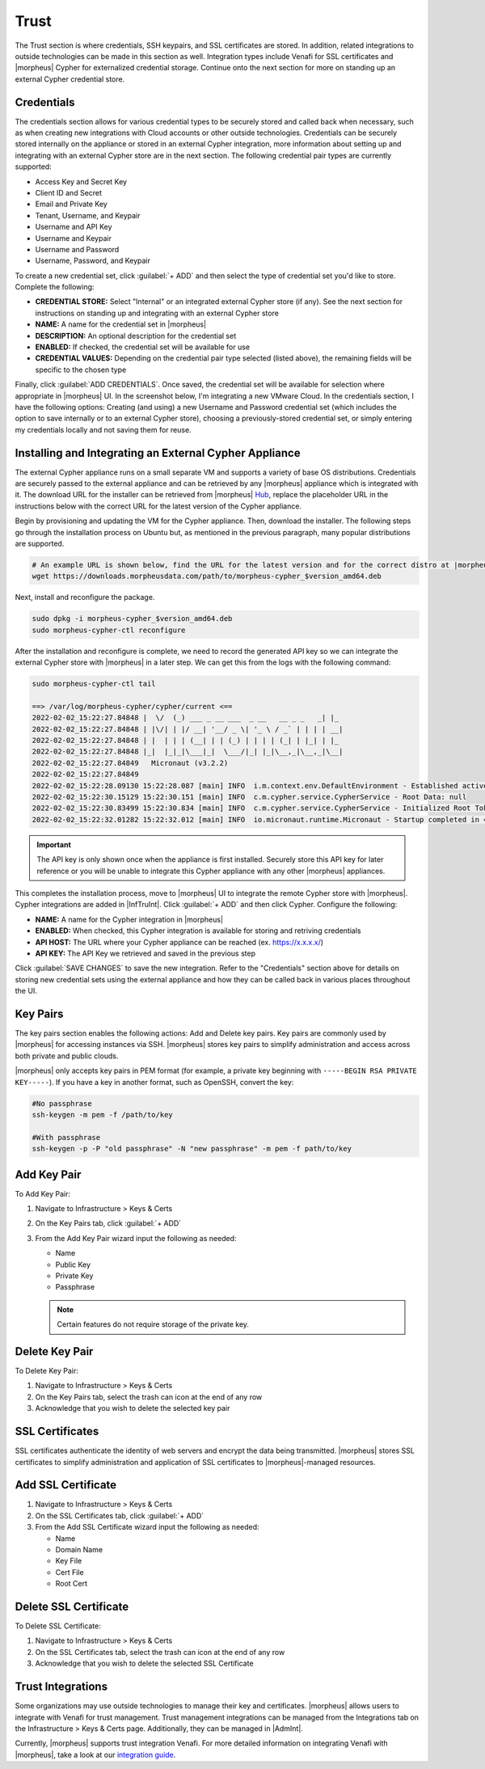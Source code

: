 Trust
=====

The Trust section is where credentials, SSH keypairs, and SSL certificates are stored. In addition, related integrations to outside technologies can be made in this section as well. Integration types include Venafi for SSL certificates and |morpheus| Cypher for externalized credential storage. Continue onto the next section for more on standing up an external Cypher credential store.

Credentials
-----------

The credentials section allows for various credential types to be securely stored and called back when necessary, such as when creating new integrations with Cloud accounts or other outside technologies. Credentials can be securely stored internally on the appliance or stored in an external Cypher integration, more information about setting up and integrating with an external Cypher store are in the next section. The following credential pair types are currently supported:

- Access Key and Secret Key
- Client ID and Secret
- Email and Private Key
- Tenant, Username, and Keypair
- Username and API Key
- Username and Keypair
- Username and Password
- Username, Password, and Keypair

To create a new credential set, click :guilabel:`+ ADD` and then select the type of credential set you'd like to store. Complete the following:

- **CREDENTIAL STORE:** Select "Internal" or an integrated external Cypher store (if any). See the next section for instructions on standing up and integrating with an external Cypher store
- **NAME:** A name for the credential set in |morpheus|
- **DESCRIPTION:** An optional description for the credential set
- **ENABLED:** If checked, the credential set will be available for use
- **CREDENTIAL VALUES:** Depending on the credential pair type selected (listed above), the remaining fields will be specific to the chosen type

.. image:: /images/infrastructure/trust/addCredentials.png
  :width: 50%

Finally, click :guilabel:`ADD CREDENTIALS`. Once saved, the credential set will be available for selection where appropriate in |morpheus| UI. In the screenshot below, I'm integrating a new VMware Cloud. In the credentials section, I have the following options: Creating (and using) a new Username and Password credential set (which includes the option to save internally or to an external Cypher store), choosing a previously-stored credential set, or simply entering my credentials locally and not saving them for reuse.

.. image:: /images/infrastructure/trust/useCredentials.png
  :width: 50%

Installing and Integrating an External Cypher Appliance
-------------------------------------------------------

The external Cypher appliance runs on a small separate VM and supports a variety of base OS distributions. Credentials are securely passed to the external appliance and can be retrieved by any |morpheus| appliance which is integrated with it. The download URL for the installer can be retrieved from |morpheus| `Hub <https://morpheushub.com/>`_, replace the placeholder URL in the instructions below with the correct URL for the latest version of the Cypher appliance.

Begin by provisioning and updating the VM for the Cypher appliance. Then, download the installer. The following steps go through the installation process on Ubuntu but, as mentioned in the previous paragraph, many popular distributions are supported.

.. code-block:: bash

  # An example URL is shown below, find the URL for the latest version and for the correct distro at |morpheus| Hub
  wget https://downloads.morpheusdata.com/path/to/morpheus-cypher_$version_amd64.deb

Next, install and reconfigure the package.

.. code-block:: bash

  sudo dpkg -i morpheus-cypher_$version_amd64.deb
  sudo morpheus-cypher-ctl reconfigure

After the installation and reconfigure is complete, we need to record the generated API key so we can integrate the external Cypher store with |morpheus| in a later step. We can get this from the logs with the following command:

.. code-block:: bash

  sudo morpheus-cypher-ctl tail

  ==> /var/log/morpheus-cypher/cypher/current <==
  2022-02-02_15:22:27.84848 |  \/  (_) ___ _ __ ___  _ __   __ _ _   _| |_
  2022-02-02_15:22:27.84848 | |\/| | |/ __| '__/ _ \| '_ \ / _` | | | | __|
  2022-02-02_15:22:27.84848 | |  | | | (__| | | (_) | | | | (_| | |_| | |_
  2022-02-02_15:22:27.84848 |_|  |_|_|\___|_|  \___/|_| |_|\__,_|\__,_|\__|
  2022-02-02_15:22:27.84849   Micronaut (v3.2.2)
  2022-02-02_15:22:27.84849
  2022-02-02_15:22:28.09130 15:22:28.087 [main] INFO  i.m.context.env.DefaultEnvironment - Established active environments: [ec2, cloud]
  2022-02-02_15:22:30.15129 15:22:30.151 [main] INFO  c.m.cypher.service.CypherService - Root Data: null
  2022-02-02_15:22:30.83499 15:22:30.834 [main] INFO  c.m.cypher.service.CypherService - Initialized Root Token: c90xxxx00000xxxxxx000000xxxxx000 ... Write this down as it will only display once
  2022-02-02_15:22:32.01282 15:22:32.012 [main] INFO  io.micronaut.runtime.Micronaut - Startup completed in 4749ms. Server Running: http://localhost:8080

.. IMPORTANT:: The API key is only shown once when the appliance is first installed. Securely store this API key for later reference or you will be unable to integrate this Cypher appliance with any other |morpheus| appliances.

This completes the installation process, move to |morpheus| UI to integrate the remote Cypher store with |morpheus|. Cypher integrations are added in |InfTruInt|. Click :guilabel:`+ ADD` and then click Cypher. Configure the following:

- **NAME:** A name for the Cypher integration in |morpheus|
- **ENABLED:** When checked, this Cypher integration is available for storing and retriving credentials
- **API HOST:** The URL where your Cypher appliance can be reached (ex. https://x.x.x.x/)
- **API KEY:** The API Key we retrieved and saved in the previous step

.. images:: /images/infrastructure/trust/addCypherInt.png
  :width: 50%

Click :guilabel:`SAVE CHANGES` to save the new integration. Refer to the "Credentials" section above for details on storing new credential sets using the external appliance and how they can be called back in various places throughout the UI.

Key Pairs
---------

The key pairs section enables the following actions: Add and Delete key pairs. Key pairs are commonly used by |morpheus| for accessing instances via SSH. |morpheus| stores key pairs to simplify administration and access across both private and public clouds.

|morpheus| only accepts key pairs in PEM format (for example, a private key beginning with ``-----BEGIN RSA PRIVATE KEY-----``). If you have a key in another format, such as OpenSSH, convert the key:

.. code-block:: bash

  #No passphrase
  ssh-keygen -m pem -f /path/to/key

  #With passphrase
  ssh-keygen -p -P "old passphrase" -N "new passphrase" -m pem -f path/to/key

Add Key Pair
------------

To Add Key Pair:

#. Navigate to Infrastructure > Keys & Certs
#. On the Key Pairs tab, click :guilabel:`+ ADD`
#. From the Add Key Pair wizard input the following as needed:

   * Name
   * Public Key
   * Private Key
   * Passphrase

   .. NOTE:: Certain features do not require storage of the private key.

Delete Key Pair
---------------

To Delete Key Pair:

#. Navigate to Infrastructure > Keys & Certs
#. On the Key Pairs tab, select the trash can icon at the end of any row
#. Acknowledge that you wish to delete the selected key pair

SSL Certificates
----------------

SSL certificates authenticate the identity of web servers and encrypt the data being transmitted. |morpheus| stores SSL certificates to simplify administration and application of SSL certificates to |morpheus|-managed resources.

Add SSL Certificate
-------------------

#. Navigate to Infrastructure > Keys & Certs
#. On the SSL Certificates tab, click :guilabel:`+ ADD`
#. From the Add SSL Certificate wizard input the following as needed:

   * Name
   * Domain Name
   * Key File
   * Cert File
   * Root Cert

Delete SSL Certificate
----------------------

To Delete SSL Certificate:

#. Navigate to Infrastructure > Keys & Certs
#. On the SSL Certificates tab, select the trash can icon at the end of any row
#. Acknowledge that you wish to delete the selected SSL Certificate

Trust Integrations
------------------

Some organizations may use outside technologies to manage their key and certificates. |morpheus| allows users to integrate with Venafi for trust management. Trust management integrations can be managed from the Integrations tab on the Infrastructure > Keys & Certs page. Additionally, they can be managed in |AdmInt|.

Currently, |morpheus| supports trust integration Venafi. For more detailed information on integrating Venafi with |morpheus|, take a look at our `integration guide <https://docs.morpheusdata.com/en/latest/integration_guides/KeysCertificates/keysandcerts.html>`_.
